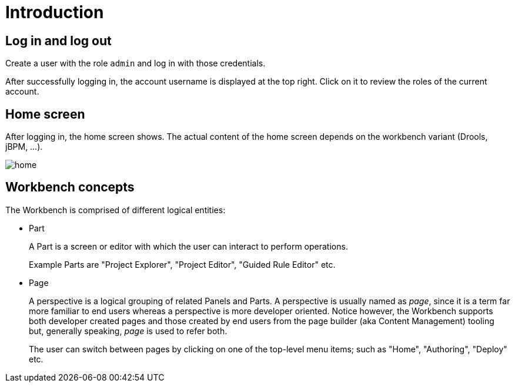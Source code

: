 [[_wb.introduction]]
= Introduction

[[_wb.loginandlogout]]
== Log in and log out


Create a user with the role `admin` and log in with those credentials.

After successfully logging in, the account username is displayed at the top right.
Click on it to review the roles of the current account.

[[_wb.homescreen]]
== Home screen


After logging in, the home screen shows.
The actual content of the home screen depends on the workbench variant (Drools, jBPM, ...).


image::Workbench/General/home.png[align="center"]


[[_wb.workbenchconcepts]]
== Workbench concepts


The Workbench is comprised of different logical entities: 

* Part
+ 
A Part is a screen or editor with which the user can interact to perform operations.
+ 
Example Parts are "Project Explorer", "Project Editor", "Guided Rule Editor" etc.
* Page
+ 
A perspective is a logical grouping of related Panels and Parts. A perspective is usually named as _page_, since it is
a term far more familiar to end users whereas a perspective is more developer oriented. Notice however, the Workbench
supports both developer created pages and those created by end users from the page builder (aka Content Management)
tooling but, generally speaking, _page_ is used to refer both.
+ 
The user can switch between pages by clicking on one of the top-level menu items; such as "Home", "Authoring", "Deploy" etc.

